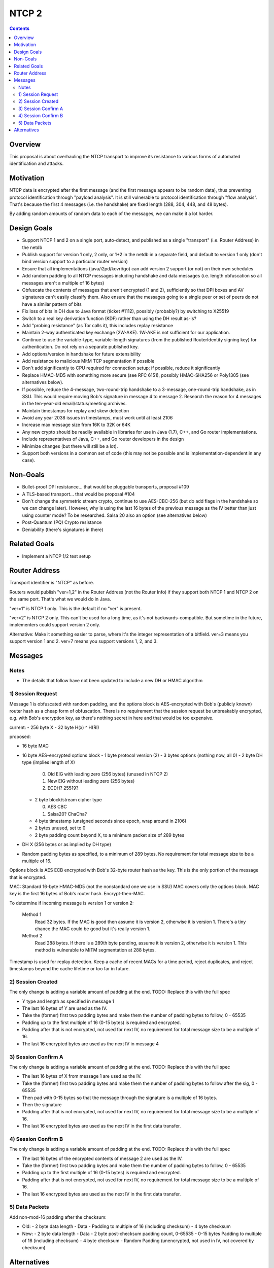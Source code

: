 ======
NTCP 2
======
.. meta::
    :author: zzz
    :created: 2014-02-13
    :thread: http://zzz.i2p/topics/1577
    :lastupdated: 2016-09-17
    :status: Open
    :supercedes: 106

.. contents::


Overview
========

This proposal is about overhauling the NTCP transport to improve its resistance
to various forms of automated identification and attacks.


Motivation
==========

NTCP data is encrypted after the first message (and the first message appears to
be random data), thus preventing protocol identification through "payload
analysis". It is still vulnerable to protocol identification through "flow
analysis". That's because the first 4 messages (i.e. the handshake) are fixed
length (288, 304, 448, and 48 bytes).

By adding random amounts of random data to each of the messages, we can make it
a lot harder.


Design Goals
============

- Support NTCP 1 and 2 on a single port, auto-detect,
  and published as a single "transport" (i.e. Router Address) in the netdb
- Publish support for version 1 only, 2 only, or 1+2 in the netdb
  in a separate field, and default to version 1 only
  (don't bind version support to a particular router version)
- Ensure that all implementations (java/i2pd/kovri/go) can add version 2 support
  (or not) on their own schedules
- Add random padding to all NTCP messages including handshake and data messages
  (i.e. length obfuscation so all messages aren't a multiple of 16 bytes)
- Obfuscate the contents of messages that aren't encrypted (1 and 2), sufficiently
  so that DPI boxes and AV signatures can't easily classify them.
  Also ensure that the messages going to
  a single peer or set of peers do not have a similar pattern of bits
- Fix loss of bits in DH due to Java format (ticket #1112),
  possibly (probably?) by switching to X25519
- Switch to a real key derivation function (KDF) rather than using the DH result as-is?
- Add "probing resistance" (as Tor calls it), this includes replay resistance
- Maintain 2-way authenticated key exchange (2W-AKE).
  1W-AKE is not sufficient for our application.
- Continue to use the variable-type, variable-length signatures (from the published
  RouterIdentity signing key) for authentication. Do not rely on a separate published key.
- Add options/version in handshake for future extensibility
- Add resistance to malicious MitM TCP segmentation if possible
- Don't add significantly to CPU required for connection setup;
  if possible, reduce it significantly
- Replace HMAC-MD5 with something more secure (see RFC 6151),
  possibly HMAC-SHA256 or Poly1305 (see alternatives below).
- If possible, reduce the 4-message, two-round-trip handshake to
  a 3-message, one-round-trip handshake, as in SSU.
  This would require moving Bob's signature in message 4 to message 2.
  Research the reason for 4 messages in the ten-year-old email/status/meeting archives.
- Maintain timestamps for replay and skew detection
- Avoid any year 2038 issues in timestamps, must work until at least 2106
- Increase max message size from 16K to 32K or 64K
- Any new crypto should be readily available in libraries for use
  in Java (1.7), C++, and Go router implementations.
- Include representatives of Java, C++, and Go router developers in the design
- Minimize changes (but there will still be a lot).
- Support both versions in a common set of code
  (this may not be possible and is implementation-dependent in any case).



Non-Goals
=========

- Bullet-proof DPI resistance... that would be pluggable transports, proposal #109
- A TLS-based transport... that would be proposal #104
- Don't change the symmetric stream crypto, continue to use AES-CBC-256
  (but do add flags in the handshake so we can change later).
  However, why is using the last 16 bytes of the previous message as the IV
  better than just using counter mode? To be researched.
  Salsa 20 also an option (see alternatives below)
- Post-Quantum (PQ) Crypto resistance
- Deniability (there's signatures in there)


Related Goals
=============

- Implement a NTCP 1/2 test setup




Router Address
==============

Transport identifier is "NTCP" as before.

Routers would publish "ver=1,2" in the Router Address (not the Router Info)
if they support both NTCP 1 and NTCP 2 on the same port.
That's what we would do in Java.

"ver=1" is NTCP 1 only. This is the default if no "ver" is present.

"ver=2" is NTCP 2 only. This can't be used for a long time, as it's not
backwards-compatible. But sometime in the future, implementers could
support version 2 only.

Alternative: Make it something easier to parse, where it's the integer
representation of a bitfield. ver=3 means you support version 1 and 2.
ver=7 means you support versions 1, 2, and 3.


Messages
========



Notes
-----

- The details that follow have not been updated to include a new DH or HMAC algorithm





1) Session Request
------------------

Message 1 is obfuscated with random padding,
and the options block is AES-encrypted with Bob's (publicly known) router hash
as a cheap form of obfuscation.
There is no requirement that the session request be unbreakably encrypted,
e.g. with Bob's encryption key, as there's nothing secret in here and that would be
too expensive.


current:
- 256 byte X
- 32 byte H(x) ^ H(RI)

proposed:

- 16 byte MAC
- 16 byte AES-encrypted options block
  - 1 byte protocol version (2)
  - 3 bytes options (nothing now, all 0)
  - 2 byte DH type (implies length of X)

    0. Old ElG with leading zero (256 bytes) (unused in NTCP 2)
    1. New ElG without leading zero (256 bytes)
    2. ECDH? 25519?

  - 2 byte block/stream cipher type

    0. AES CBC
    1. Salsa20? ChaCha?

  - 4 byte timestamp (unsigned seconds since epoch, wrap around in 2106)
  - 2 bytes unused, set to 0
  - 2 byte padding count beyond X, to a minimum packet size of 289 bytes
- DH X (256 bytes or as implied by DH type)
- Random padding bytes as specified, to a minimum of 289 bytes.
  No requirement for total message size to be a multiple of 16.

Options block is AES ECB encrypted with Bob's 32-byte router hash as the key.
This is the only portion of the message that is encrypted.

MAC: Standard 16-byte HMAC-MD5 (not the nonstandard one we use in SSU)
MAC covers only the options block.
MAC key is the first 16 bytes of Bob's router hash.
Encrypt-then-MAC.

To determine if incoming message is version 1 or version 2:

  Method 1
	Read 32 bytes.
	If the MAC is good then assume it is version 2, otherwise it is version 1.
        There's a tiny chance the MAC could be good but it's really version 1.

  Method 2
	Read 288 bytes.
	If there is a 289th byte pending, assume it is version 2, otherwise it is version 1.
	This method is vulnerable to MiTM segmentation at 288 bytes.

Timestamp is used for replay detection. Keep a cache of recent MACs for a time period,
reject duplicates, and reject timestamps beyond the cache lifetime or too far in future.


2) Session Created
------------------

The only change is adding a variable amount of padding at the end.
TODO: Replace this with the full spec

- Y type and length as specified in message 1
- The last 16 bytes of Y are used as the IV.
- Take the (former) first two padding bytes and make them the number
  of padding bytes to follow, 0 - 65535
- Padding up to the first multiple of 16 (0-15 bytes) is required and encrypted.
- Padding after that is not encrypted, not used for next IV,
  no requirement for total message size to be a multiple of 16.
- The last 16 encrypted bytes are used as the next IV in message 4


3) Session Confirm A
--------------------

The only change is adding a variable amount of padding at the end.
TODO: Replace this with the full spec

- The last 16 bytes of X from message 1 are used as the IV.
- Take the (former) first two padding bytes and make them the number
  of padding bytes to follow after the sig, 0 - 65535
- Then pad with 0-15 bytes so that the message through the signature is a multiple of 16 bytes.
- Then the signature
- Padding after that is not encrypted, not used for next IV,
  no requirement for total message size to be a multiple of 16.
- The last 16 encrypted bytes are used as the next IV in the first data transfer.


4) Session Confirm B
--------------------

The only change is adding a variable amount of padding at the end.
TODO: Replace this with the full spec

- The last 16 bytes of the encrypted contents of message 2 are used as the IV.
- Take the (former) first two padding bytes and make them the number
  of padding bytes to follow, 0 - 65535
- Padding up to the first multiple of 16 (0-15 bytes) is required and encrypted.
- Padding after that is not encrypted, not used for next IV,
  no requirement for total message size to be a multiple of 16.
- The last 16 encrypted bytes are used as the next IV in the first data transfer.


5) Data Packets
---------------

Add non-mod-16 padding after the checksum:


- Old:
  - 2 byte data length
  - Data
  - Padding to multiple of 16 (including checksum)
  - 4 byte checksum

- New:
  - 2 byte data length
  - Data
  - 2 byte post-checksum padding count, 0-65535
  - 0-15 bytes Padding to multiple of 16 (including checksum)
  - 4 byte checksum
  - Random Padding (unencrypted, not used in IV, not covered by checksum)


Alternatives
============

- Poly1305 instead of HMAC-MD5?
- Something else instead of AES for obfuscating the options block in message 1?
- ECDH or 25519 ECDH instead of ElG DH? Note that "25519 ECDH" is now called "X25519"
- Salsa20 (or derivatives) instead of AES?

When we add support for any new DH or block/stream cipher types,
we will have to bump the advertised version in the Router Address.
